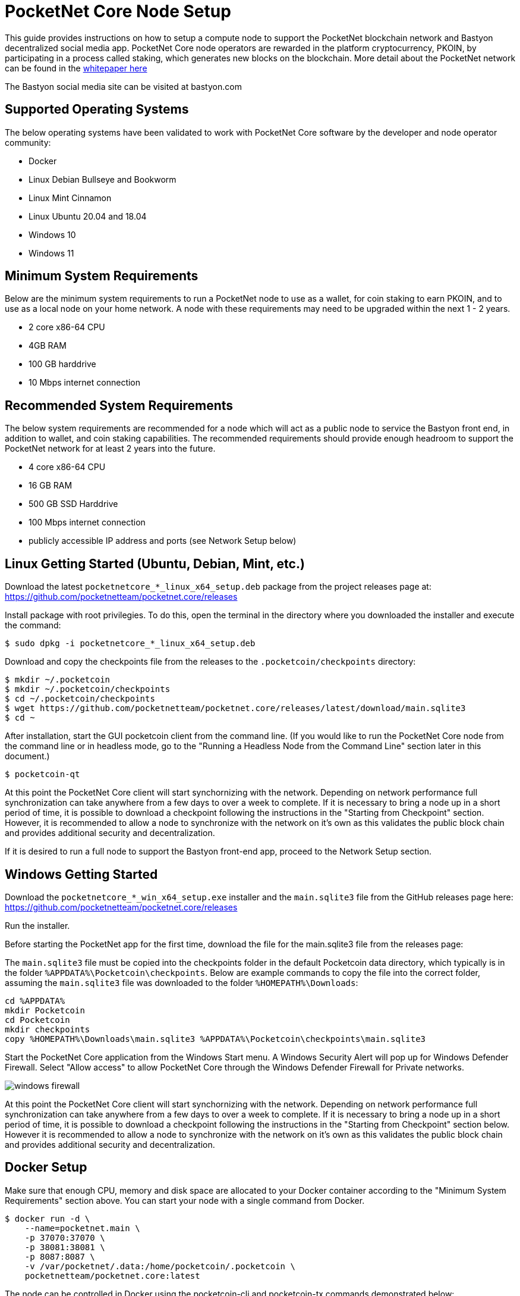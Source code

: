 = PocketNet Core Node Setup

This guide provides instructions on how to setup a compute node to support the PocketNet blockchain network and Bastyon decentralized social media app. PocketNet Core node operators are rewarded in the platform cryptocurrency, PKOIN, by participating in a process called staking, which generates new blocks on the blockchain.
More detail about the PocketNet network can be found in the link:https://pocketnet.app/docs/Pocketnet%20Whitepaper%20Draft%20v2.pdf[whitepaper here]

The Bastyon social media site can be visited at bastyon.com


== Supported Operating Systems
The below operating systems have been validated to work with PocketNet Core software by the developer and node operator community:

* Docker
* Linux Debian Bullseye and Bookworm
* Linux Mint Cinnamon
* Linux Ubuntu 20.04 and 18.04
* Windows 10
* Windows 11


== Minimum System Requirements
Below are the minimum system requirements to run a PocketNet node to use as a wallet, for coin staking to earn PKOIN, and to use as a local node on your home network.  A node with these requirements may need to be upgraded within the next 1 - 2 years.

* 2 core x86-64 CPU
* 4GB RAM
* 100 GB harddrive
* 10 Mbps internet connection


== Recommended System Requirements
The below system requirements are recommended for a node which will act as a public node to service the Bastyon front end, in addition to wallet, and coin staking capabilities.  The recommended requirements should provide enough headroom to support the PocketNet network for at least 2 years into the future.

* 4 core x86-64 CPU
* 16 GB RAM
* 500 GB SSD Harddrive
* 100 Mbps internet connection
* publicly accessible IP address and ports (see Network Setup below)


== Linux Getting Started  (Ubuntu, Debian, Mint, etc.)

Download the latest `pocketnetcore_*_linux_x64_setup.deb` package from the project releases page at: https://github.com/pocketnetteam/pocketnet.core/releases

Install package with root privilegies. To do this, open the terminal in the directory where you downloaded the installer and execute the command:

[source,shell]
$ sudo dpkg -i pocketnetcore_*_linux_x64_setup.deb

Download and copy the checkpoints file from the releases to the `.pocketcoin/checkpoints` directory:

[source,shell]
$ mkdir ~/.pocketcoin
$ mkdir ~/.pocketcoin/checkpoints
$ cd ~/.pocketcoin/checkpoints
$ wget https://github.com/pocketnetteam/pocketnet.core/releases/latest/download/main.sqlite3
$ cd ~

After installation, start the GUI pocketcoin client from the command line.  (If you would like to run the PocketNet Core node from the command line or in headless mode, go to the "Running a Headless Node from the Command Line" section later in this document.)

[source,shell]
$ pocketcoin-qt

At this point the PocketNet Core client will start synchornizing with the network.  Depending on network performance full synchronization can take anywhere from a few days to over a week to complete.  If it is necessary to bring a node up in a short period of time, it is possible to download a checkpoint following the instructions in the "Starting from Checkpoint" section.  However, it is recommended to allow a node to synchronize with the network on it's own as this validates the public block chain and provides additional security and decentralization.

If it is desired to run a full node to support the Bastyon front-end app, proceed to the Network Setup section.


== Windows Getting Started

Download the `pocketnetcore_*_win_x64_setup.exe` installer and the `main.sqlite3` file from the GitHub releases page here: https://github.com/pocketnetteam/pocketnet.core/releases

Run the installer.

Before starting the PocketNet app for the first time, download the file for the main.sqlite3 file from the releases page: 

The `main.sqlite3` file must be copied into the checkpoints folder in the default Pocketcoin data directory, which typically is in the folder `%APPDATA%\Pocketcoin\checkpoints`.
Below are example commands to copy the file into the correct folder, assuming the `main.sqlite3` file was downloaded to the folder `%HOMEPATH%\Downloads`:

[source,shell]
cd %APPDATA%
mkdir Pocketcoin
cd Pocketcoin
mkdir checkpoints
copy %HOMEPATH%\Downloads\main.sqlite3 %APPDATA%\Pocketcoin\checkpoints\main.sqlite3

Start the PocketNet Core application from the Windows Start menu. A Windows Security Alert will pop up for Windows Defender Firewall. Select "Allow access" to allow PocketNet Core through the Windows Defender Firewall for Private networks.

image::windows_firewall.png[align=center]

At this point the PocketNet Core client will start synchornizing with the network. Depending on network performance full synchronization can take anywhere from a few days to over a week to complete. If it is necessary to bring a node up in a short period of time, it is possible to download a checkpoint following the instructions in the "Starting from Checkpoint" section below. However it is recommended to allow a node to synchronize with the network on it's own as this validates the public block chain and provides additional security and decentralization.


== Docker Setup

Make sure that enough CPU, memory and disk space are allocated to your Docker container according to the "Minimum System Requirements" section above.
You can start your node with a single command from Docker.

[source,shell]
$ docker run -d \
    --name=pocketnet.main \
    -p 37070:37070 \
    -p 38081:38081 \
    -p 8087:8087 \
    -v /var/pocketnet/.data:/home/pocketcoin/.pocketcoin \
    pocketnetteam/pocketnet.core:latest

The node can be controlled in Docker using the pocketcoin-cli and pocketcoin-tx commands demonstrated below:

[source,shell]
$ docker ps --format '{{.ID}}\t{{.Names}}\t{{.Image}}'
ea7759a47250    pocketnet.main      pocketnetteam/pocketnet.core:latest
$
$ docker exec -it pocketnet.main /bin/sh
$
$ pocketcoin-cli --help
$ pocketcoin-tx --help

More information: https://hub.docker.com/r/pocketnetteam/pocketnet.core


== Starting Node from a Blockchain Snapshot

It is recommended to allow a PocketNet Core node to sync with the blockchain on it's own to maximize network security and decentralization.  If it is desired to bring up a node in a short amount of time, the development team provides periodic archives of the block chain which can be downloaded from https://snapshot.pocketnet.app/latest.tgz.  Be sure to back up your wallet.dat file before attempting loading the blockchain from archive.
The Linux bash shell commands below will delete the existing blockchain data on disk, download the blockchain archive, and extract it to the default location:

[source,shell]
$ cd ~/.pocketcoin
$ rm -r blocks
$ rm -r chainstate
$ rm -r indexes
$ rm -r pocketdb
$ wget https://snapshot.pocketnet.app/latest.tgz
$ tar -xzf latest.tgz -C ./


== Running a Headless Node From the Command Line

Running the pocketcoind command will start PocketNet core is text only mode from a command terminal.  On Linux, it is possible to launch pocketcoind as a daemon process running in the background by using the -daemon parameter:
[source,shell]
$ pocketcoind -daemon

To see other available options with pocketcoind:
[source,shell]
$ pocketcoind -?

Commands can be sent to pocketcoind by using the pocketcoin-cli program.  These same commands can also be run through the pocketcoin-qt debug terminal.  Below are some common and useful commands.

Display list of available commands to send to the node:
[source,shell]
$ pocketcoin-cli help

Get specific help on command name "command":
[source,shell]
$ pocketcoin-cli help "command"

Send a command to the pocketcoind process to gracefully shutdown:
[source,shell]
$ pocketcoin-cli stop

Display your current balance of PKOIN:
[source,shell]
$ pocketcoin-cli getbalance

Generate a new receive address to have another party send PKOIN to (such as after buying PKOIN on an exchange) with a descriptive "label" to identify it later on:
[source,shell]
$ pocketcoin-cli getnewaddress "label"

List receive addresses which have been previously generated or used on your node:
[source,shell]
$ pocketcoin-cli listreceivedbyaddress

Send amount of PKOIN to "address":
[source,shell]
$ pocketcoin-cli sendtoaddress "address" amount

View a report of the number of PKOINs won through staking by your node:
[source,shell]
$ pocketcoin-cli getstakereport

View whether or not your node is currently staking:
[source,shell]
$ pocketcoin-cli getstakinginfo

View a list of connected peers (useful to verify you are connected to the PocketNet network):
[source,shell]
$ pocketcoin-cli getpeerinfo

Pocketcoin-cli has the capability to send commands to a remote node to enable remote managment and headless node operation. This is an advanced topic beyond the scope of this guide, however the `pocketcoin-cli --help` lists necessary commands for remote operation. 


== Network Setup

In order for your node to receive incoming connections from the Bastyon front end and other nodes on the network, the following network ports must be open to your node: 8087, 37070, and 38081.

On home networks, enabling port forwarding is specific to your brand of internet router. For routers that support it, mapping to a different port should *not* be used, i.e. port external port 38081 should map to internal port 38081 on the router.  Below are links to instructions for some popular router models:

Netgear: https://kb.netgear.com/24290/How-do-I-add-a-custom-port-forwarding-service-on-my-Nighthawk-router

Linksys: https://www.linksys.com/us/support-article?articleNum=138535

Google WiFi: https://support.google.com/googlenest/answer/6274503?hl=en


== Getting Started with Staking

Staking is the process where your node works to generate new blocks on the PocketNet blockchain, and in return is rewarded with PKOIN awards. New blocks are generated on the PocketNet blockchain every 1 minute, and 5 PKOIN are awarded to a winning node each round. A stake reward halving occurs every 2.1 million blocks, where the stake reward is cut in half. The first reward halving on the PocketNet network will occur early 2023, after which the stake reward will be reduced to 2.5 coins per block.

To participate in staking, you must deposit at least 50 PKOIN to your node wallet address and ensure. The more PKOIN desposited to your wallet address, the better your chances of winning a stake round.

IMPORTANT: Your wallet must be unlocked and unencrypted in order for staking to work.  It is recommended to not encrypt your wallet on a node you intend to use to stake PKOIN.

Running the "getstakinginfo" command from pocketcoin-cli or the debug window of Pocketcoin-qt will tell you if your node is staking, for example:

[source,shell]
$ pocketcoin-cli getstakinginfo
{
  "enabled": true,
  "staking": true,
  "errors": "",
  "currentblockweight": 63528,
  "currentblocktx": 52,
  "difficulty": 228206.0349124698,
  "search-interval": 16,
  "weight": 2305157068183,
  "balance": 2305157068183,
  "netstakeweight": 272146840647277,
  "expectedtime": 17708
}

If the "enabled" and "staking" fields are set to "true" the node is actively staking. The "expectedtime" field above gives the estimated time in seconds until the next stake win. Stake wins are based on chance and can be highly variable. The first time a node is setup for staking, it may take several hours for the "enabled" and "staking" fields to show up as "true".


=== Buying + Selling PKOIN

PKOIN, the digital currency of Bastyon and Pocketnet platform, can be purchased or sold at these exchanges:

https://bitforex.com

https://digifinex.com

Purchase with credit card on Indacoin:

https://buy.pkoin.indacoin.io/


=== Sending PKOIN

To send PKOIN to another user's address or an exchange's PKOIN address:

. Open the pocketcoin-qt application
. Choose the "Send" icon from the top menubar
. In "Pay To" field, enter the Pocketcoin address of the recipient you wish to send to
. Optionally, enter a label in the "Label" field to help remind you what this payment was for
. In the "Amount" field, enter the number of PKOIN you want to send to this address
. Select the "Send" button in the bottom left corner of the window

IMPORTANT: Only send PKOIN to another valid PKOIN wallet address. Attempting to send coins to an address on another chain (Bitcoin, Ethereum, etc) may result in permanent loss of those coins.


=== Receive PKOIN

. Open the pocketcoin-qt application
. Choose the "Receive" icon from the top menubar
. Optionally, enter a descriptive label for this payment request 
. Enter the amount of PKOIN
. Optionally, enter a message to send along with the payment request
. Select the "Request payment" button
. A Window will pop up displaying a QR code and payment address.  This is the address you will send to the other party to send payment. If you are sending coins from a cryptocurency exhange account, this is the address you will send the coins to.


=== Getting Help
If PocketNet Core fails in some manner, the first step is to check the debug.log file in the pocketcoin directory (`~/.pocketcoin` on Linux, `%HOMEPATH%\appdata\roaming\pocketcoin` on Windows).  This can oftentimes provide clues as to what went wrong with the program.

Post to the Bastyon/Pocknet tag on the Bastion social media app to get help with node setup.

To report software defects and view current issues check our GitHub issues page: https://github.com/pocketnetteam/pocketnet.core/issues

@Tawmaz on Bastyon for issues with this document.


=== How Can I Help Out?

Contribute to our Github projects.  We are looking for C/C++, Javascript Node JS coders, and anyone with a willingness to learn.

https://github.com/pocketnetteam
